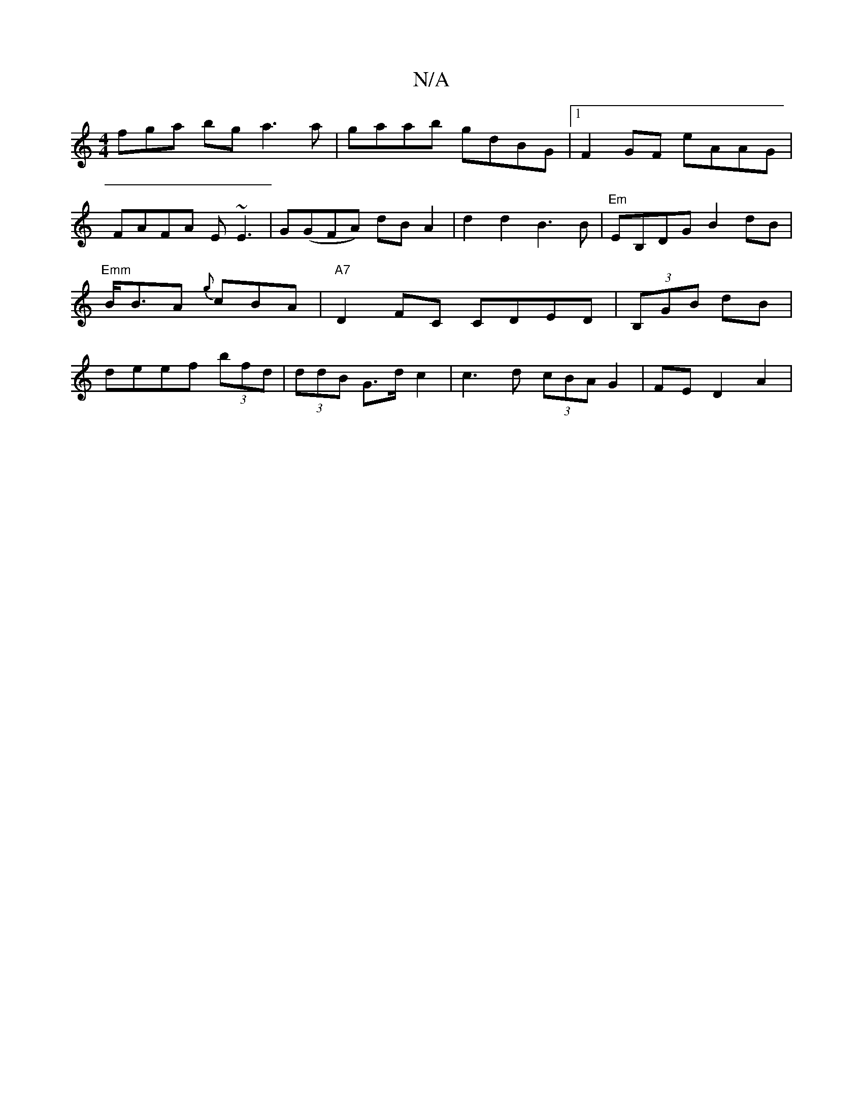 X:1
T:N/A
M:4/4
R:N/A
K:Cmajor
fga bg a3 a | gaab gdBG |1 F2GF eAAG | FAFA E~E3 | G(GFA) dB A2 | d2 d2 B3 B | "Em" EB,DG B2dB | "Emm"B<BA {g}cBA | "A7" D2 FC CDED | (3B,GB dB | deef (3bfd | (3ddB G>d c2 | c3d (3cBA G2 | FE D2 A2 | 